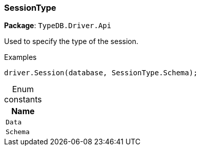 [#_SessionType]
=== SessionType

*Package*: `TypeDB.Driver.Api`



Used to specify the type of the session.


[caption=""]
.Examples
[source,cs]
----
driver.Session(database, SessionType.Schema);
----

[caption=""]
.Enum constants
// tag::enum_constants[]
[cols="~"]
[options="header"]
|===
|Name
a| `Data`
a| `Schema`
|===
// end::enum_constants[]

